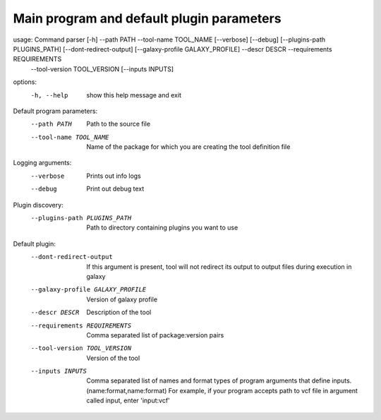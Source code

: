 .. _arguments-label:
Main program and default plugin parameters
========

usage: Command parser [-h] --path PATH --tool-name TOOL_NAME [--verbose] [--debug] [--plugins-path PLUGINS_PATH] [--dont-redirect-output] [--galaxy-profile GALAXY_PROFILE] --descr DESCR --requirements REQUIREMENTS
                      --tool-version TOOL_VERSION [--inputs INPUTS]

options:
  -h, --help            show this help message and exit

Default program parameters:
  --path PATH           Path to the source file
  --tool-name TOOL_NAME
                        Name of the package for which you are creating the tool definition file

Logging arguments:
  --verbose             Prints out info logs
  --debug               Print out debug text

Plugin discovery:
  --plugins-path PLUGINS_PATH
                        Path to directory containing plugins you want to use

Default plugin:
  --dont-redirect-output
                        If this argument is present, tool will not redirect its output to output files during execution in galaxy
  --galaxy-profile GALAXY_PROFILE
                        Version of galaxy profile
  --descr DESCR         Description of the tool
  --requirements REQUIREMENTS
                        Comma separated list of package:version pairs
  --tool-version TOOL_VERSION
                        Version of the tool
  --inputs INPUTS       Comma separated list of names and format types of program arguments that define inputs. (name:format,name:format) For example, if your program accepts path to vcf file in argument called input, enter      
                        'input:vcf'

